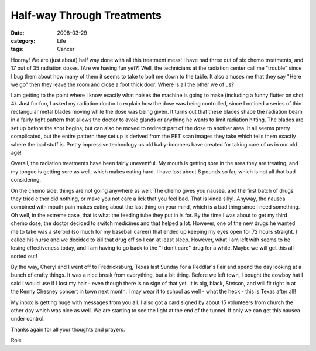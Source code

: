 ###########################
Half-way Through Treatments
###########################

:date: 2008-03-29
:category: Life
:tags: Cancer
       
Hooray! We are (just about) half way done with all this treatment mess! I have
had three out of six chemo treatments, and 17 out of 35 radiation doses. (Are
we having fun yet?) Well, the technicians at the radiation center call me
"trouble" since I bug them about how many of them it seems to take to bolt me
down to the table. It also amuses me that they say "Here we go" then they
leave the room and close a foot thick door. Where is all the other we of us?

I am getting to the point where I know exactly what noises the machine is
going to make (including a funny flutter on shot 4). Just for fun, I asked my
radiation doctor to explain how the dose was being controlled, since I noticed
a series of thin rectangular metal blades moving while the dose was being
given. It turns out that these blades shape the radiation beam in a fairly
tight pattern that allows the doctor to avoid glands or anything he wants to
limit radiation hitting. The blades are set up before the shot begins, but can
also be moved to redirect part of the dose to another area. It all seems
pretty complicated, but the entire pattern they set up is derived from the PET
scan images they take which tells them exactly where the bad stuff is. Pretty
impressive technology us old baby-boomers have created for taking care of us
in our old age!

Overall, the radiation treatments have been fairly uneventful. My mouth is
getting sore in the area they are treating, and my tongue is getting sore as
well, which makes eating hard. I have lost about 6 pounds so far, which is not
all that bad considering.

On the chemo side, things are not going anywhere as well. The chemo gives you
nausea, and the first batch of drugs they tried either did nothing, or make
you not care a lick that you feel bad. That is kinda silly!. Anyway, the
nausea combined with mouth pain makes eating about the last thing on your
mind, which is a bad thing since I need something. Oh well, in the extreme
case, that is what the feeding tube they put in is for. By the time I was
about to get my third chemo dose, the doctor decided to switch medicines and
that helped a lot. However, one of the new drugs he wanted me to take was a
steroid (so much for my baseball career) that ended up keeping my eyes open
for 72 hours straight. I called his nurse and we decided to kill that drug off
so I can at least sleep. However, what I am left with seems to be losing
effectiveness today, and I am having to go back to the "I don't care" drug for
a while. Maybe we will get this all sorted out!

By the way, Cheryl and I went off to Fredricksburg, Texas last Sunday for a
Peddlar's Fair and spend the day looking at a bunch of crafty things. It was a
nice break from everything, but a bit tiring. Before we left town, I bought
the cowboy hat I said I would use if I lost my hair - even though there is no
sign of that yet. It is big, black, Stetson, and will fit right in at the
Kenny Chesney concert in town next month. I may wear it to school as well -
what the heck - this is Texas after all!

My inbox is getting huge with messages from you all. I also got a card signed
by about 15 volunteers from church the other day which was nice as well. We
are starting to see the light at the end of the tunnel. If only we can get
this nausea under control.

Thanks again for all your thoughts and prayers.

Roie


